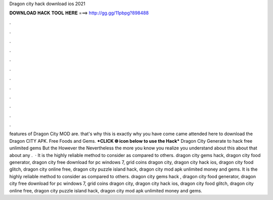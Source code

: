 Dragon city hack download ios 2021

𝐃𝐎𝐖𝐍𝐋𝐎𝐀𝐃 𝐇𝐀𝐂𝐊 𝐓𝐎𝐎𝐋 𝐇𝐄𝐑𝐄 ===> http://gg.gg/11pbpg?898488

.

.

.

.

.

.

.

.

.

.

.

.

features of Dragon City MOD are. that's why this is exactly why you have come came attended here to download the Dragon CITY APK. Free Foods and Gems. ***CLICK 🌐 icon below to use the Hack*** Dragon City Generate to hack free unlimited gems But the However the Nevertheless the more you know you realize you understand about this about that about any .  · It is the highly reliable method to consider as compared to others. dragon city gems hack, dragon city food generator, dragon city free download for pc windows 7, grid coins dragon city, dragon city hack ios, dragon city food glitch, dragon city online free, dragon city puzzle island hack, dragon city mod apk unlimited money and gems. It is the highly reliable method to consider as compared to others. dragon city gems hack , dragon city food generator, dragon city free download for pc windows 7, grid coins dragon city, dragon city hack ios, dragon city food glitch, dragon city online free, dragon city puzzle island hack, dragon city mod apk unlimited money and gems.